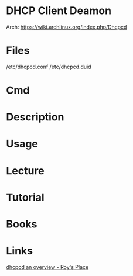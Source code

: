 #+TAGS: dhcpcd


* DHCP Client Deamon
Arch: https://wiki.archlinux.org/index.php/Dhcpcd
* Files
/etc/dhcpcd.conf
/etc/dhcpcd.duid
* Cmd

* Description
* Usage
* Lecture
* Tutorial
* Books
* Links
[[https://roy.marples.name/projects/dhcpcd][dhcpcd an overview - Roy's Place]]
